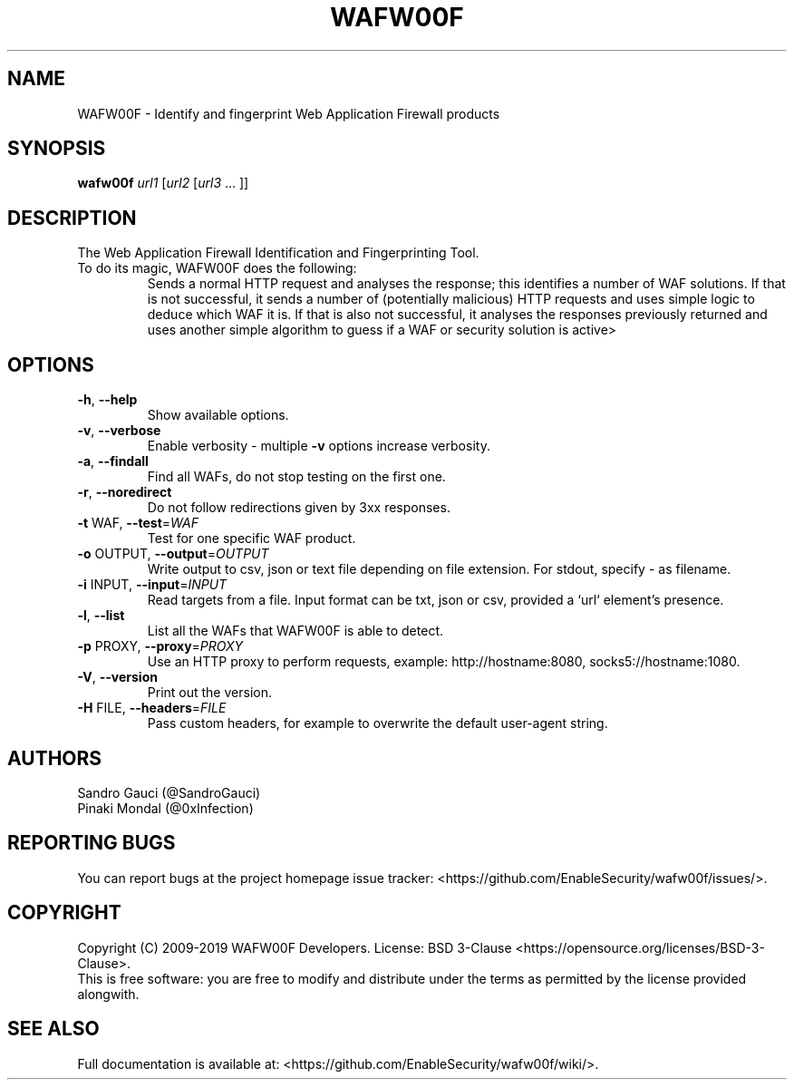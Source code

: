 .TH WAFW00F "8" "October 2019" "wafw00f " "User Commands"
.SH NAME
WAFW00F \- Identify and fingerprint Web Application Firewall products
.SH SYNOPSIS
.B wafw00f \fI\,url1 \/\fR[\fI\,url2 \/\fR[\fI\,url3 \/\fR... ]]
.SH DESCRIPTION
.TP
The Web Application Firewall Identification and Fingerprinting Tool.
.TP
.TP
To do its magic, WAFW00F does the following:
Sends a normal HTTP request and analyses the response; this identifies a number of WAF solutions.
If that is not successful, it sends a number of (potentially malicious) HTTP requests and uses simple logic to deduce which WAF it is.
If that is also not successful, it analyses the responses previously returned and uses another simple algorithm to guess if a WAF or security solution is active>
.SH OPTIONS
.TP
\fB\-h\fR, \fB\-\-help\fR
Show available options.
.TP
\fB\-v\fR, \fB\-\-verbose\fR
Enable verbosity \- multiple \fB\-v\fR options increase verbosity.
.TP
\fB\-a\fR, \fB\-\-findall\fR
Find all WAFs, do not stop testing on the first one.
.TP
\fB\-r\fR, \fB\-\-noredirect\fR
Do not follow redirections given by 3xx responses.
.TP
\fB\-t\fR WAF, \fB\-\-test\fR=\fI\,WAF\/\fR
Test for one specific WAF product.
.TP
\fB\-o\fR OUTPUT, \fB\-\-output\fR=\fI\,OUTPUT\/\fR
Write output to csv, json or text file depending on file extension. For stdout, specify - as filename.
.TP
\fB\-i\fR INPUT, \fB\-\-input\fR=\fI\,INPUT\/\fR
Read targets from a file. Input format can be txt, json or csv, provided a `url` element's presence.
.TP
\fB\-l\fR, \fB\-\-list\fR
List all the WAFs that WAFW00F is able to detect.
.TP
\fB\-p\fR PROXY, \fB\-\-proxy\fR=\fI\,PROXY\/\fR
Use an HTTP proxy to perform requests, example: http://hostname:8080, socks5://hostname:1080.
.TP
\fB\-V\fR, \fB\-\-version\fR
Print out the version.
.TP
\fB\-H\fR FILE, \fB\-\-headers\fR=\fI\,FILE\/\fR
Pass custom headers, for example to overwrite the default user\-agent string.
.SH AUTHORS
Sandro Gauci (@SandroGauci)
.br
Pinaki Mondal (@0xInfection)
.SH REPORTING BUGS
You can report bugs at the project homepage issue tracker: <https://github.com/EnableSecurity/wafw00f/issues/>.
.SH COPYRIGHT
Copyright (C) 2009-2019 WAFW00F Developers. License: BSD 3-Clause <https://opensource.org/licenses/BSD-3-Clause>.
.br
This is free software: you are free to modify and distribute under the terms as permitted by the license provided alongwith.
.SH SEE ALSO
Full documentation is available at: <https://github.com/EnableSecurity/wafw00f/wiki/>.
.PP
